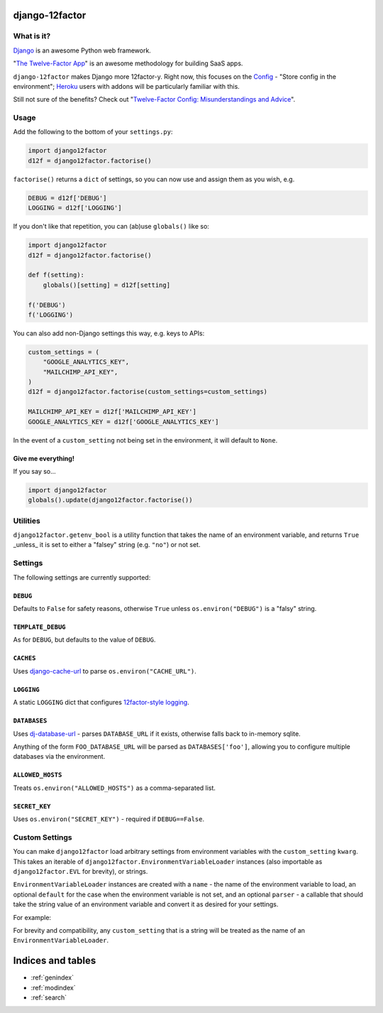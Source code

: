 .. django12factor documentation master file, created by
   sphinx-quickstart on Wed Apr 22 21:49:14 2015.
   You can adapt this file completely to your liking, but it should at least
   contain the root `toctree` directive.

django-12factor
===============

What is it?
-----------

`Django <https://www.djangoproject.com/>`__ is an awesome Python web
framework.

"`The Twelve-Factor App <https://12factor.net/>`__\ " is an awesome
methodology for building SaaS apps.

``django-12factor`` makes Django more 12factor-y. Right now, this
focuses on the `Config <https://12factor.net/config>`__ - "Store config
in the environment"; `Heroku <https://www.heroku.com/>`__ users with
addons will be particularly familiar with this.

Still not sure of the benefits? Check out
"`Twelve-Factor Config: Misunderstandings and Advice <https://blog.doismellburning.co.uk/2014/10/06/twelve-factor-config-misunderstandings-and-advice/>`__".

Usage
-----

Add the following to the bottom of your ``settings.py``:

.. code-block:: python

    import django12factor
    d12f = django12factor.factorise()

``factorise()`` returns a ``dict`` of settings, so you can now use and
assign them as you wish, e.g.

.. code-block:: python

    DEBUG = d12f['DEBUG']
    LOGGING = d12f['LOGGING']

If you don't like that repetition, you can (ab)use ``globals()`` like
so:

.. code-block:: python

    import django12factor
    d12f = django12factor.factorise()

    def f(setting):
        globals()[setting] = d12f[setting]

    f('DEBUG')
    f('LOGGING')

You can also add non-Django settings this way, e.g. keys to APIs:

.. code-block:: python

    custom_settings = (
        "GOOGLE_ANALYTICS_KEY",
        "MAILCHIMP_API_KEY",
    )
    d12f = django12factor.factorise(custom_settings=custom_settings)

    MAILCHIMP_API_KEY = d12f['MAILCHIMP_API_KEY']
    GOOGLE_ANALYTICS_KEY = d12f['GOOGLE_ANALYTICS_KEY']

In the event of a ``custom_setting`` not being set in the environment, it will
default to ``None``.

Give me everything!
~~~~~~~~~~~~~~~~~~~

If you say so...

.. code-block:: python

    import django12factor
    globals().update(django12factor.factorise())

Utilities
---------

``django12factor.getenv_bool`` is a utility function that takes the name of an
environment variable, and returns ``True`` _unless_ it is set to either a
"falsey" string (e.g. ``"no"``) or not set.

Settings
--------

The following settings are currently supported:

``DEBUG``
~~~~~~~~~

Defaults to ``False`` for safety reasons, otherwise ``True`` unless
``os.environ("DEBUG")`` is a "falsy" string.

``TEMPLATE_DEBUG``
~~~~~~~~~~~~~~~~~~

As for ``DEBUG``, but defaults to the value of ``DEBUG``.

``CACHES``
~~~~~~~~~~

Uses
`django-cache-url <https://github.com/ghickman/django-cache-url>`__ to parse ``os.environ("CACHE_URL")``.

``LOGGING``
~~~~~~~~~~~

A static ``LOGGING`` dict that configures `12factor-style logging <https://12factor.net/logs>`__.

``DATABASES``
~~~~~~~~~~~~~

Uses
`dj-database-url <https://github.com/kennethreitz/dj-database-url>`__ -
parses ``DATABASE_URL`` if it exists, otherwise falls back to in-memory sqlite.

Anything of the form ``FOO_DATABASE_URL`` will be parsed as
``DATABASES['foo']``, allowing you to configure multiple databases via the
environment.

``ALLOWED_HOSTS``
~~~~~~~~~~~~~~~~~

Treats ``os.environ("ALLOWED_HOSTS")`` as a comma-separated list.

``SECRET_KEY``
~~~~~~~~~~~~~~

Uses ``os.environ("SECRET_KEY")`` - required if ``DEBUG==False``.

Custom Settings
---------------

You can make ``django12factor`` load arbitrary settings from environment
variables with the ``custom_setting`` ``kwarg``.  This takes an iterable of
``django12factor.EnvironmentVariableLoader`` instances (also importable as
``django12factor.EVL`` for brevity), or strings.

``EnvironmentVariableLoader`` instances are created with a ``name`` - the name
of the environment variable to load, an optional ``default`` for the case when
the environment variable is not set, and an optional ``parser`` - a callable
that should take the string value of an environment variable and convert it as
desired for your settings.

For example:

.. code-block: python::

    from django12factor import EVL

    custom_settings = (
        EVL("API_HOST", default="localhost"),
        EVL("API_PORT", default=8080, parser=int),
    )

For brevity and compatibility, any ``custom_setting`` that is a string will be
treated as the name of an ``EnvironmentVariableLoader``.


Indices and tables
==================

* :ref:`genindex`
* :ref:`modindex`
* :ref:`search`

